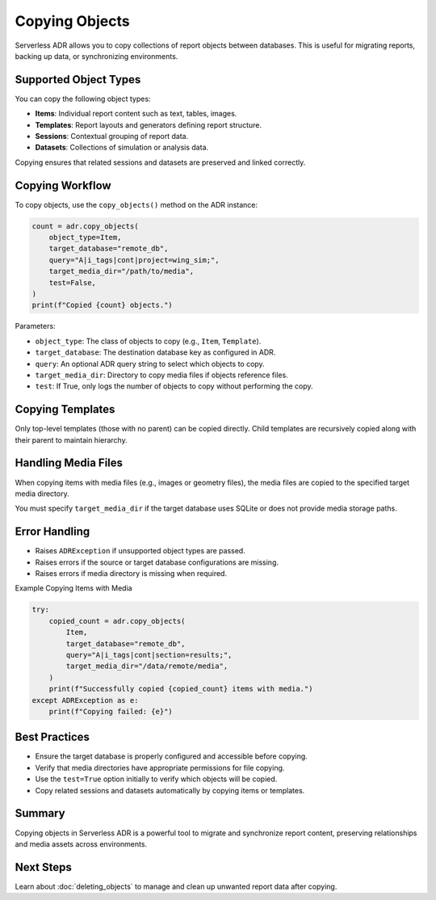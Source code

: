 Copying Objects
==============

Serverless ADR allows you to copy collections of report objects between databases.
This is useful for migrating reports, backing up data, or synchronizing environments.

Supported Object Types
----------------------

You can copy the following object types:

- **Items**: Individual report content such as text, tables, images.
- **Templates**: Report layouts and generators defining report structure.
- **Sessions**: Contextual grouping of report data.
- **Datasets**: Collections of simulation or analysis data.

Copying ensures that related sessions and datasets are preserved and linked correctly.

Copying Workflow
----------------

To copy objects, use the ``copy_objects()`` method on the ADR instance:

.. code-block:: python

    count = adr.copy_objects(
        object_type=Item,
        target_database="remote_db",
        query="A|i_tags|cont|project=wing_sim;",
        target_media_dir="/path/to/media",
        test=False,
    )
    print(f"Copied {count} objects.")

Parameters:

- ``object_type``: The class of objects to copy (e.g., ``Item``, ``Template``).
- ``target_database``: The destination database key as configured in ADR.
- ``query``: An optional ADR query string to select which objects to copy.
- ``target_media_dir``: Directory to copy media files if objects reference files.
- ``test``: If True, only logs the number of objects to copy without performing the copy.

Copying Templates
-----------------

Only top-level templates (those with no parent) can be copied directly.
Child templates are recursively copied along with their parent to maintain hierarchy.

Handling Media Files
--------------------

When copying items with media files (e.g., images or geometry files), the
media files are copied to the specified target media directory.

You must specify ``target_media_dir`` if the target database uses SQLite or
does not provide media storage paths.

Error Handling
--------------

- Raises ``ADRException`` if unsupported object types are passed.
- Raises errors if the source or target database configurations are missing.
- Raises errors if media directory is missing when required.

Example Copying Items with Media

.. code-block:: python

    try:
        copied_count = adr.copy_objects(
            Item,
            target_database="remote_db",
            query="A|i_tags|cont|section=results;",
            target_media_dir="/data/remote/media",
        )
        print(f"Successfully copied {copied_count} items with media.")
    except ADRException as e:
        print(f"Copying failed: {e}")

Best Practices
--------------

- Ensure the target database is properly configured and accessible before copying.
- Verify that media directories have appropriate permissions for file copying.
- Use the ``test=True`` option initially to verify which objects will be copied.
- Copy related sessions and datasets automatically by copying items or templates.

Summary
-------

Copying objects in Serverless ADR is a powerful tool to migrate and synchronize
report content, preserving relationships and media assets across environments.

Next Steps
----------

Learn about :doc:`deleting_objects` to manage and clean up unwanted report data after copying.
